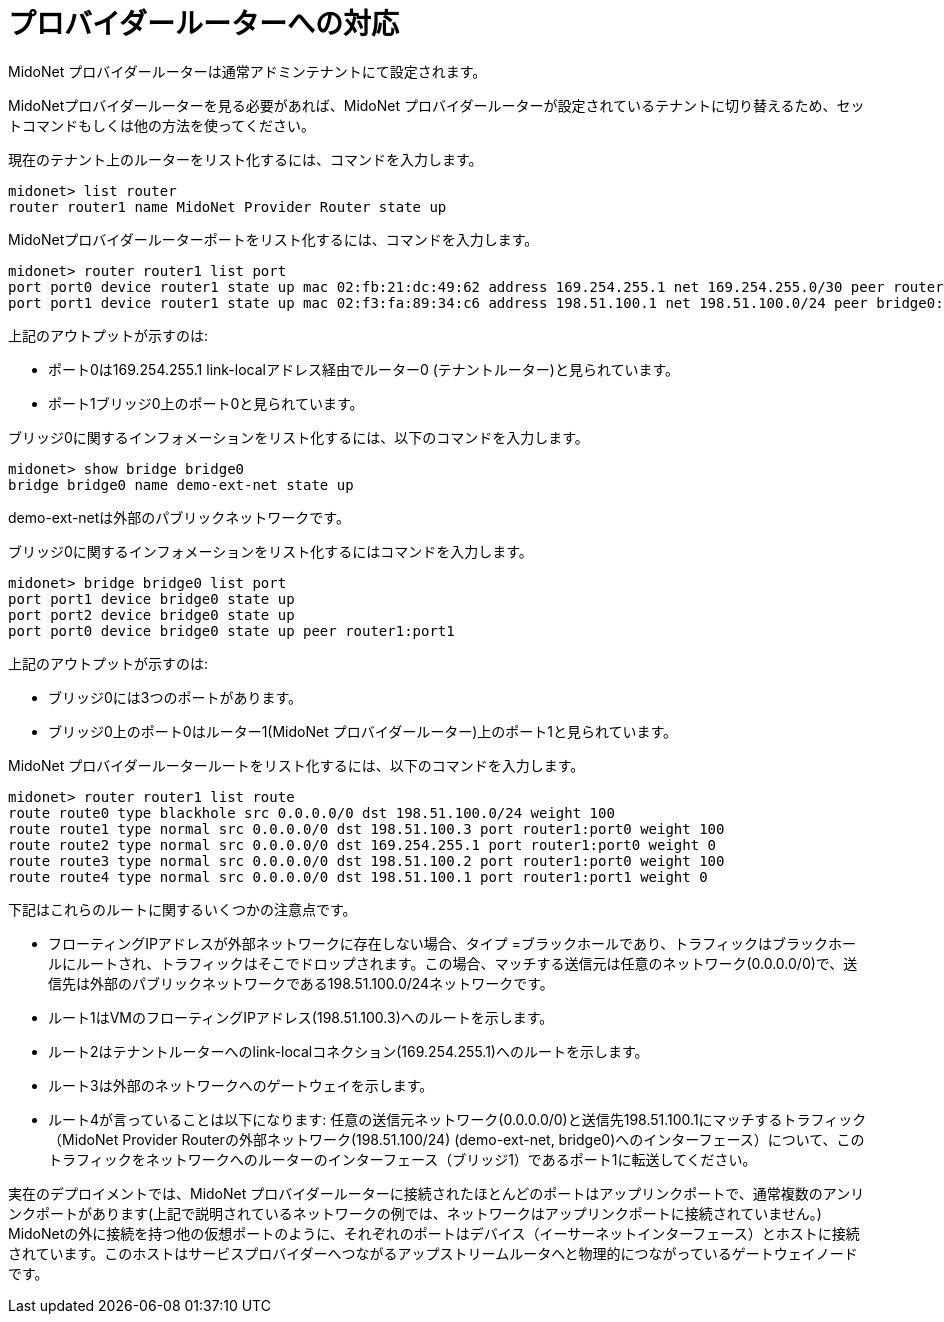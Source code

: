 [[concept_e3j_tpd_q4]]

= プロバイダールーターへの対応

MidoNet プロバイダールーターは通常アドミンテナントにて設定されます。

MidoNetプロバイダールーターを見る必要があれば、MidoNet プロバイダールーターが設定されているテナントに切り替えるため、セットコマンドもしくは他の方法を使ってください。

現在のテナント上のルーターをリスト化するには、コマンドを入力します。

[source]
midonet> list router
router router1 name MidoNet Provider Router state up

MidoNetプロバイダールーターポートをリスト化するには、コマンドを入力します。

[source]
midonet> router router1 list port
port port0 device router1 state up mac 02:fb:21:dc:49:62 address 169.254.255.1 net 169.254.255.0/30 peer router0:port0
port port1 device router1 state up mac 02:f3:fa:89:34:c6 address 198.51.100.1 net 198.51.100.0/24 peer bridge0:port0

上記のアウトプットが示すのは:

* ポート0は169.254.255.1 link-localアドレス経由でルーター0 (テナントルーター)と見られています。
* ポート1ブリッジ0上のポート0と見られています。

ブリッジ0に関するインフォメーションをリスト化するには、以下のコマンドを入力します。

[source]
midonet> show bridge bridge0
bridge bridge0 name demo-ext-net state up

demo-ext-netは外部のパブリックネットワークです。

ブリッジ0に関するインフォメーションをリスト化するにはコマンドを入力します。

[source]
midonet> bridge bridge0 list port
port port1 device bridge0 state up
port port2 device bridge0 state up
port port0 device bridge0 state up peer router1:port1

上記のアウトプットが示すのは:

* ブリッジ0には3つのポートがあります。
* ブリッジ0上のポート0はルーター1(MidoNet プロバイダールーター)上のポート1と見られています。

MidoNet プロバイダールータールートをリスト化するには、以下のコマンドを入力します。

[source]
midonet> router router1 list route
route route0 type blackhole src 0.0.0.0/0 dst 198.51.100.0/24 weight 100
route route1 type normal src 0.0.0.0/0 dst 198.51.100.3 port router1:port0 weight 100
route route2 type normal src 0.0.0.0/0 dst 169.254.255.1 port router1:port0 weight 0
route route3 type normal src 0.0.0.0/0 dst 198.51.100.2 port router1:port0 weight 100
route route4 type normal src 0.0.0.0/0 dst 198.51.100.1 port router1:port1 weight 0

下記はこれらのルートに関するいくつかの注意点です。

* フローティングIPアドレスが外部ネットワークに存在しない場合、タイプ =ブラックホールであり、トラフィックはブラックホールにルートされ、トラフィックはそこでドロップされます。この場合、マッチする送信元は任意のネットワーク(0.0.0.0/0)で、送信先は外部のパブリックネットワークである198.51.100.0/24ネットワークです。

* ルート1はVMのフローティングIPアドレス(198.51.100.3)へのルートを示します。

* ルート2はテナントルーターへのlink-localコネクション(169.254.255.1)へのルートを示します。

* ルート3は外部のネットワークへのゲートウェイを示します。

* ルート4が言っていることは以下になります: 任意の送信元ネットワーク(0.0.0.0/0)と送信先198.51.100.1にマッチするトラフィック（MidoNet Provider Routerの外部ネットワーク(198.51.100/24) (demo-ext-net, bridge0)へのインターフェース）について、このトラフィックをネットワークへのルーターのインターフェース（ブリッジ1）であるポート1に転送してください。

実在のデプロイメントでは、MidoNet プロバイダールーターに接続されたほとんどのポートはアップリンクポートで、通常複数のアンリンクポートがあります(上記で説明されているネットワークの例では、ネットワークはアップリンクポートに接続されていません。) MidoNetの外に接続を持つ他の仮想ポートのように、それぞれのポートはデバイス（イーサーネットインターフェース）とホストに接続されています。このホストはサービスプロバイダーへつながるアップストリームルータへと物理的につながっているゲートウェイノードです。
